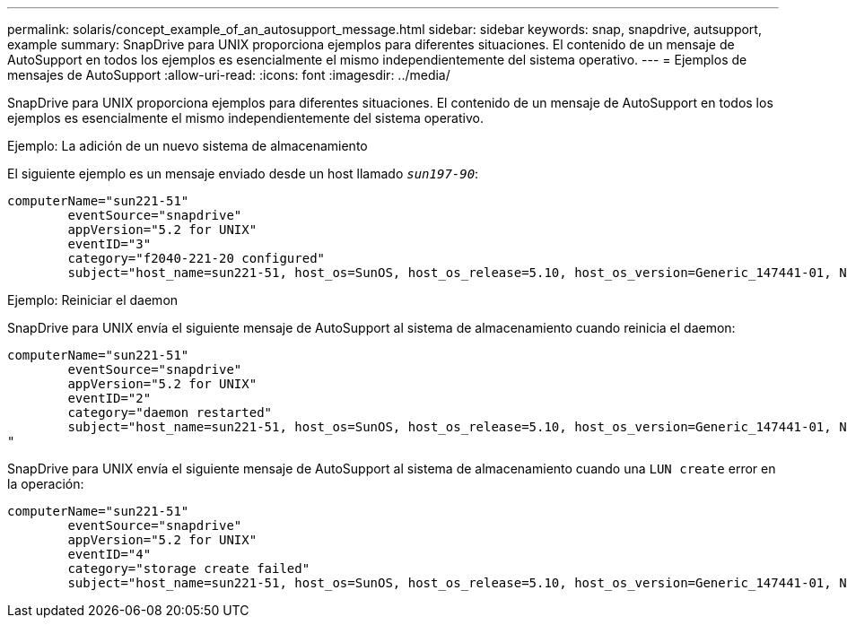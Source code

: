 ---
permalink: solaris/concept_example_of_an_autosupport_message.html 
sidebar: sidebar 
keywords: snap, snapdrive, autsupport, example 
summary: SnapDrive para UNIX proporciona ejemplos para diferentes situaciones. El contenido de un mensaje de AutoSupport en todos los ejemplos es esencialmente el mismo independientemente del sistema operativo. 
---
= Ejemplos de mensajes de AutoSupport
:allow-uri-read: 
:icons: font
:imagesdir: ../media/


[role="lead"]
SnapDrive para UNIX proporciona ejemplos para diferentes situaciones. El contenido de un mensaje de AutoSupport en todos los ejemplos es esencialmente el mismo independientemente del sistema operativo.

Ejemplo: La adición de un nuevo sistema de almacenamiento

El siguiente ejemplo es un mensaje enviado desde un host llamado `_sun197-90_`:

[listing]
----
computerName="sun221-51"
        eventSource="snapdrive"
        appVersion="5.2 for UNIX"
        eventID="3"
        category="f2040-221-20 configured"
        subject="host_name=sun221-51, host_os=SunOS, host_os_release=5.10, host_os_version=Generic_147441-01, No of controller=2, PM/RBAC=native, Host Virtualization=No, Multipath-type=mpxio, Protection Enabled=No, Protocol=iscsi"
----
Ejemplo: Reiniciar el daemon

SnapDrive para UNIX envía el siguiente mensaje de AutoSupport al sistema de almacenamiento cuando reinicia el daemon:

[listing]
----
computerName="sun221-51"
        eventSource="snapdrive"
        appVersion="5.2 for UNIX"
        eventID="2"
        category="daemon restarted"
        subject="host_name=sun221-51, host_os=SunOS, host_os_release=5.10, host_os_version=Generic_147441-01, No of controller=2, PM/RBAC=native, Host Virtualization=No, Multipath-type=mpxio, Protection Enabled=No, Protocol=iscsi
"
----
SnapDrive para UNIX envía el siguiente mensaje de AutoSupport al sistema de almacenamiento cuando una `LUN create` error en la operación:

[listing]
----
computerName="sun221-51"
        eventSource="snapdrive"
        appVersion="5.2 for UNIX"
        eventID="4"
        category="storage create failed"
        subject="host_name=sun221-51, host_os=SunOS, host_os_release=5.10, host_os_version=Generic_147441-01, No of controller=2, PM/RBAC=native, Host Virtualization=No, Multipath-type=mpxio, Protection Enabled=No, Protocol=iscsi,1417: The following names are already in use: /mnt/abc. Please specify other names."
----